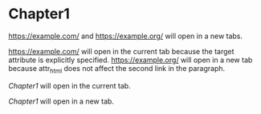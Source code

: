 #+html_link_newtab: t

* Chapter1

[[https://example.com/]] and [[https://example.org/]] will open in a new tabs.

#+attr_html: :target _self
[[https://example.com/]] will open in the current tab because the target attribute is explicitly specified. [[https://example.org/]] will open in a new tab because attr_html does not affect the second link in the paragraph.

[[*Chapter1][Chapter1]] will open in the current tab.

#+attr_html: :target _blank :rel noopener
[[*Chapter1][Chapter1]] will open in a new tab.
